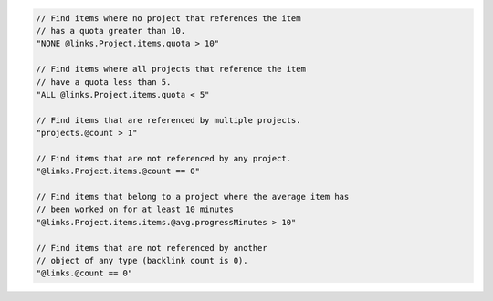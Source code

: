 .. code-block:: typescript

       // Find items where no project that references the item
       // has a quota greater than 10.
       "NONE @links.Project.items.quota > 10"

       // Find items where all projects that reference the item
       // have a quota less than 5.
       "ALL @links.Project.items.quota < 5"

       // Find items that are referenced by multiple projects.
       "projects.@count > 1"

       // Find items that are not referenced by any project.
       "@links.Project.items.@count == 0"

       // Find items that belong to a project where the average item has
       // been worked on for at least 10 minutes
       "@links.Project.items.items.@avg.progressMinutes > 10"

       // Find items that are not referenced by another
       // object of any type (backlink count is 0).
       "@links.@count == 0"
